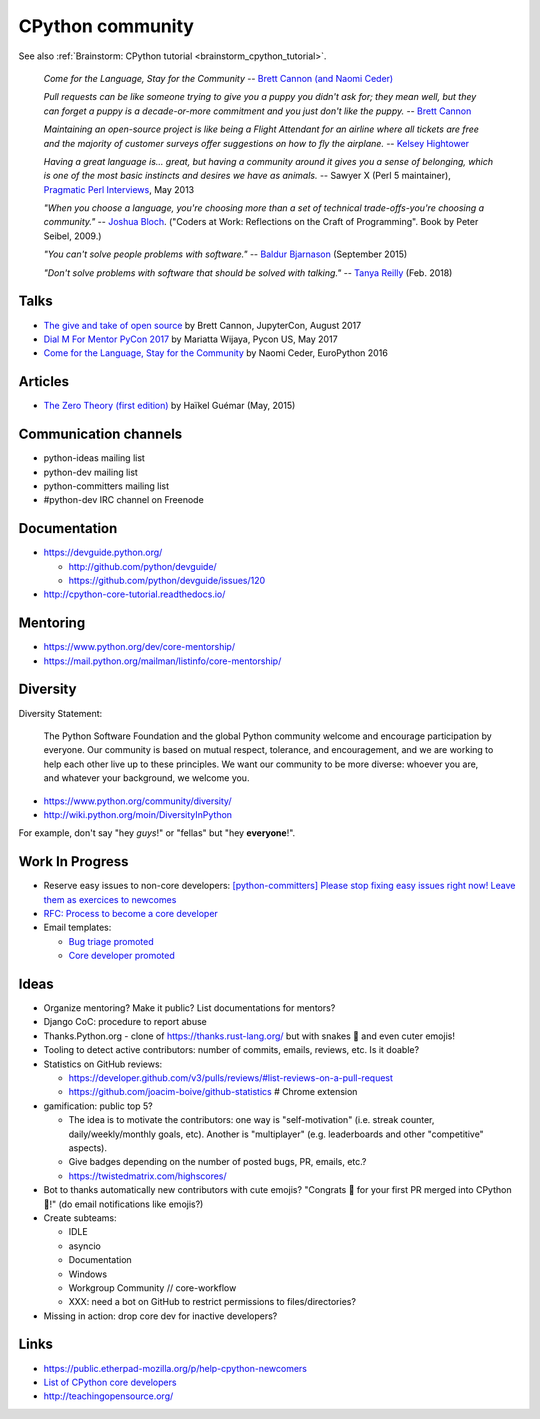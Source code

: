 +++++++++++++++++
CPython community
+++++++++++++++++

See also :ref:`Brainstorm: CPython tutorial <brainstorm_cpython_tutorial>`.

    *Come for the Language, Stay for the Community*
    -- `Brett Cannon (and Naomi Ceder) <https://twitter.com/brettsky/status/764862972468408320>`_

    *Pull requests can be like someone trying to give you a puppy you didn't
    ask for; they mean well, but they can forget a puppy is a decade-or-more
    commitment and you just don't like the puppy.*
    -- `Brett Cannon <https://twitter.com/brettsky/status/958511462300884992>`_

    *Maintaining an open-source project is like being a Flight Attendant for an
    airline where all tickets are free and the majority of customer surveys
    offer suggestions on how to fly the airplane.*
    -- `Kelsey Hightower <https://twitter.com/kelseyhightower/status/958349496076742658>`_

    *Having a great language is... great, but having a community around it gives you a sense of belonging, which is one of the most basic instincts and desires we have as animals.*
    -- Sawyer X (Perl 5 maintainer), `Pragmatic Perl Interviews <http://pragmaticperl.com/interviews-book/download.html>`_, May 2013

    *"When you choose a language, you're choosing more than a set of technical
    trade-offs-you're choosing a community."*
    -- `Joshua Bloch <https://twitter.com/CodeWisdom/status/976452643173302274>`_.
    ("Coders at Work: Reflections on the Craft of Programming". Book by Peter
    Seibel, 2009.)

    *"You can't solve people problems with software."*
    -- `Baldur Bjarnason
    <https://www.baldurbjarnason.com/notes/people-problems/>`_ (September 2015)

    *"Don't solve problems with software that should be solved with talking."*
    -- `Tanya Reilly <https://twitter.com/whereistanya/status/959050582479835136>`_
    (Feb. 2018)

Talks
=====

* `The give and take of open source
  <https://www.youtube.com/watch?v=y19s6vPpGXA>`_
  by Brett Cannon, JupyterCon, August 2017
* `Dial M For Mentor PyCon 2017
  <https://www.youtube.com/watch?v=Wc1krFb5ifQ>`_
  by Mariatta Wijaya, Pycon US, May 2017
* `Come for the Language, Stay for the Community
  <https://www.youtube.com/watch?v=cCCiA-IlVco>`_
  by Naomi Ceder, EuroPython 2016

Articles
========

* `The Zero Theory (first edition)
  <https://www.linkedin.com/pulse/zero-theory-first-edition-ha%C3%AFkel-gu%C3%A9mar/>`_
  by Haïkel Guémar (May, 2015)

Communication channels
======================

* python-ideas mailing list
* python-dev mailing list
* python-committers mailing list
* #python-dev IRC channel on Freenode

Documentation
=============

* https://devguide.python.org/

  * http://github.com/python/devguide/
  * https://github.com/python/devguide/issues/120

* http://cpython-core-tutorial.readthedocs.io/

Mentoring
=========

* https://www.python.org/dev/core-mentorship/
* https://mail.python.org/mailman/listinfo/core-mentorship/

Diversity
=========

Diversity Statement:

    The Python Software Foundation and the global Python community welcome and
    encourage participation by everyone. Our community is based on mutual
    respect, tolerance, and encouragement, and we are working to help each
    other live up to these principles. We want our community to be more
    diverse: whoever you are, and whatever your background, we welcome you.

* https://www.python.org/community/diversity/
* http://wiki.python.org/moin/DiversityInPython

For example, don't say "hey *guys*!" or "fellas" but "hey **everyone**!".

Work In Progress
================

* Reserve easy issues to non-core developers: `[python-committers] Please stop
  fixing easy issues right now! Leave them as exercices to newcomes
  <https://mail.python.org/pipermail/python-committers/2017-June/004564.html>`_
* `RFC: Process to become a core developer
  <https://github.com/vstinner/misc/blob/master/cpython/pep-core_dev_process.rst>`_
* Email templates:

  * `Bug triage promoted <https://github.com/vstinner/misc/blob/master/cpython/mentor_bug_triage_email.rst>`_
  * `Core developer promoted <https://github.com/vstinner/misc/blob/master/cpython/mentor_core_dev_email.rst>`_

Ideas
=====

* Organize mentoring? Make it public? List documentations for mentors?
* Django CoC: procedure to report abuse
* Thanks.Python.org - clone of https://thanks.rust-lang.org/ but with snakes 🐍
  and even cuter emojis!
* Tooling to detect active contributors: number of commits, emails, reviews,
  etc. Is it doable?
* Statistics on GitHub reviews:

  * https://developer.github.com/v3/pulls/reviews/#list-reviews-on-a-pull-request
  * https://github.com/joacim-boive/github-statistics # Chrome extension

* gamification: public top 5?

  * The idea is to motivate the contributors: one way is "self-motivation"
    (i.e. streak counter, daily/weekly/monthly goals, etc). Another is
    "multiplayer" (e.g. leaderboards and other "competitive" aspects).
  * Give badges depending on the number of posted bugs, PR, emails, etc.?
  * https://twistedmatrix.com/highscores/

* Bot to thanks automatically new contributors with cute emojis? "Congrats 🙌
  for your first PR merged into CPython 🐍!" (do email notifications like
  emojis?)
* Create subteams:

  * IDLE
  * asyncio
  * Documentation
  * Windows
  * Workgroup Community // core-workflow
  * XXX: need a bot on GitHub to restrict permissions to files/directories?

* Missing in action: drop core dev for inactive developers?


Links
=====

* https://public.etherpad-mozilla.org/p/help-cpython-newcomers
* `List of CPython core developers <https://devguide.python.org/developers/>`_
* http://teachingopensource.org/
